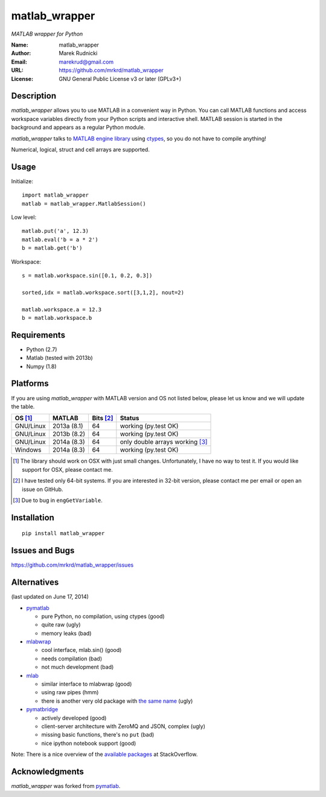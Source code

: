 matlab_wrapper
==============

*MATLAB wrapper for Python*


:Name: matlab_wrapper
:Author: Marek Rudnicki
:Email: marekrud@gmail.com
:URL: https://github.com/mrkrd/matlab_wrapper
:License: GNU General Public License v3 or later (GPLv3+)



Description
-----------

*matlab_wrapper* allows you to use MATLAB in a convenient way in
Python.  You can call MATLAB functions and access workspace variables
directly from your Python scripts and interactive shell.  MATLAB
session is started in the background and appears as a regular Python
module.

*matlab_wrapper* talks to `MATLAB engine library`_ using ctypes_, so
you do not have to compile anything!

Numerical, logical, struct and cell arrays are supported.


.. _`MATLAB engine library`: http://www.mathworks.com/help/matlab/matlab_external/introducing-matlab-engine.html
.. _ctypes: https://docs.python.org/2/library/ctypes.html




Usage
-----

Initialize::

  import matlab_wrapper
  matlab = matlab_wrapper.MatlabSession()


Low level::

  matlab.put('a', 12.3)
  matlab.eval('b = a * 2')
  b = matlab.get('b')


Workspace::

  s = matlab.workspace.sin([0.1, 0.2, 0.3])

  sorted,idx = matlab.workspace.sort([3,1,2], nout=2)

  matlab.workspace.a = 12.3
  b = matlab.workspace.b



Requirements
------------

- Python (2.7)
- Matlab (tested with 2013b)
- Numpy (1.8)



Platforms
---------

If you are using *matlab_wrapper* with MATLAB version and OS not
listed below, please let us know and we will update the table.

==========  ===========  ==========  ==========
OS [#os]_   MATLAB       Bits [#b]_  Status
==========  ===========  ==========  ==========
GNU/Linux   2013a (8.1)  64          working (py.test OK)
GNU/Linux   2013b (8.2)  64          working (py.test OK)
GNU/Linux   2014a (8.3)  64          only double arrays working [#doub]_
Windows     2014a (8.3)  64          working (py.test OK)
==========  ===========  ==========  ==========


.. [#os] The library should work on OSX with just small changes.
	 Unfortunately, I have no way to test it.  If you would like
	 support for OSX, please contact me.

.. [#b] I have tested only 64-bit systems.  If you are interested in
        32-bit version, please contact me per email or open an issue
        on GitHub.

.. [#doub] Due to bug in ``engGetVariable``.


Installation
------------

::

   pip install matlab_wrapper




Issues and Bugs
---------------

https://github.com/mrkrd/matlab_wrapper/issues



Alternatives
------------

(last updated on June 17, 2014)

- pymatlab_

  - pure Python, no compilation, using ctypes (good)
  - quite raw (ugly)
  - memory leaks (bad)

- mlabwrap_

  - cool interface, mlab.sin() (good)
  - needs compilation (bad)
  - not much development (bad)

- mlab_

  - similar interface to mlabwrap (good)
  - using raw pipes (hmm)
  - there is another very old package with `the same name
    <http://claymore.engineer.gvsu.edu/~steriana/Python/pymat.html>`_
    (ugly)

- pymatbridge_

  - actively developed (good)
  - client-server architecture with ZeroMQ and JSON, complex (ugly)
  - missing basic functions, there's no ``put`` (bad)
  - nice ipython notebook support (good)



Note: There is a nice overview of the `available packages`_ at
StackOverflow.


.. _mlabwrap: http://mlabwrap.sourceforge.net/
.. _mlab: https://github.com/ewiger/mlab
.. _pymatbridge: https://github.com/arokem/python-matlab-bridge
.. _`available packages`: https://stackoverflow.com/questions/2883189/calling-matlab-functions-from-python/23762412#23762412


Acknowledgments
---------------

*matlab_wrapper* was forked from pymatlab_.

.. _pymatlab: http://pymatlab.sourceforge.net/
